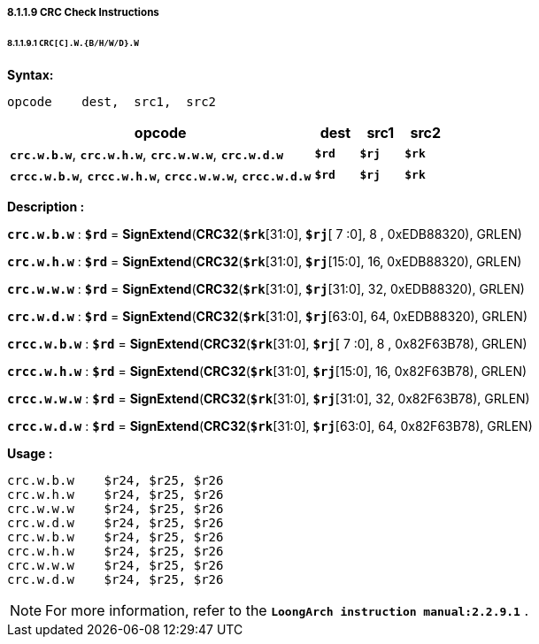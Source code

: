 ===== *8.1.1.9 CRC Check Instructions*

====== *8.1.1.9.1 `CRC[C].W.{B/H/W/D}.W`*

*Syntax:*

 opcode    dest,  src1,  src2

[options="header"]
[cols="70,10,10,10"]
|===========================
^.^|opcode
^.^|dest
^.^|src1 
^.^|src2

^.^|*`crc.w.b.w`*, *`crc.w.h.w`*, *`crc.w.w.w`*, *`crc.w.d.w`*
^.^|*`$rd`*
^.^|*`$rj`* 
^.^|*`$rk`* 

^.^|*`crcc.w.b.w`*, *`crcc.w.h.w`*, *`crcc.w.w.w`*, *`crcc.w.d.w`*
^.^|*`$rd`*
^.^|*`$rj`* 
^.^|*`$rk`* 
|===========================

*Description :*

*`crc.w.b.w`* : *`$rd`* = *SignExtend*(*CRC32*(*`$rk`*[31:0], *`$rj`*[ 7 :0], 8 , 0xEDB88320), GRLEN)

*`crc.w.h.w`* : *`$rd`* = *SignExtend*(*CRC32*(*`$rk`*[31:0], *`$rj`*[15:0], 16, 0xEDB88320), GRLEN)

*`crc.w.w.w`* : *`$rd`* = *SignExtend*(*CRC32*(*`$rk`*[31:0], *`$rj`*[31:0], 32, 0xEDB88320), GRLEN)

*`crc.w.d.w`* : *`$rd`* = *SignExtend*(*CRC32*(*`$rk`*[31:0], *`$rj`*[63:0], 64, 0xEDB88320), GRLEN)

*`crcc.w.b.w`* : *`$rd`* = *SignExtend*(*CRC32*(*`$rk`*[31:0], *`$rj`*[ 7 :0], 8 , 0x82F63B78), GRLEN)

*`crcc.w.h.w`* : *`$rd`* = *SignExtend*(*CRC32*(*`$rk`*[31:0], *`$rj`*[15:0], 16, 0x82F63B78), GRLEN)

*`crcc.w.w.w`* : *`$rd`* = *SignExtend*(*CRC32*(*`$rk`*[31:0], *`$rj`*[31:0], 32, 0x82F63B78), GRLEN)

*`crcc.w.d.w`* : *`$rd`* = *SignExtend*(*CRC32*(*`$rk`*[31:0], *`$rj`*[63:0], 64, 0x82F63B78), GRLEN)

*Usage :* 
[source]
----
crc.w.b.w    $r24, $r25, $r26
crc.w.h.w    $r24, $r25, $r26
crc.w.w.w    $r24, $r25, $r26
crc.w.d.w    $r24, $r25, $r26
crc.w.b.w    $r24, $r25, $r26
crc.w.h.w    $r24, $r25, $r26
crc.w.w.w    $r24, $r25, $r26
crc.w.d.w    $r24, $r25, $r26
----

[NOTE]
=====
For more information, refer to the *`LoongArch instruction manual:2.2.9.1`* .
=====
